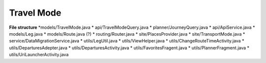 ##########
Travel Mode
##########


**File structure**
*models/TravelMode.java
* api/TravelModeQuery.java
* planner/JourneyQuery.java
* api/ApiService.java
* models/Leg.java
* models/Route.java (?)
* routing/Router.java 
* site/PlacesProvider.java
* site/TransportMode.java
* service/DataMigrationService.java
* utils/LegUtil.java
* utils/ViewHelper.java
* utils/ChangeRouteTimeActivity.java
* utils/DeparturesAdepter.java
* utils/DeparturesActivity.java
* utils/FavoritesFragent.java
* utils/PlannerFragment.java
* utils/UriLauncherActivity.java



